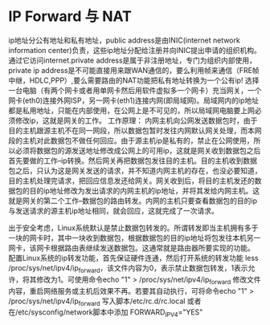 * IP Forward 与 NAT
ip地址分公有地址和私有地址，public address是由INIC(internet network information center)负责，这些ip地址分配给注册并向INIC提出申请的组织机构。通过它访问internet.private address是属于非注册地址，专门为组织内部使用，private ip address是不可能直接用来跟WAN通信的，要么利用帧来通信（FRE帧中继，HDLC,PPP）,要么需要路由的NAT功能把私有地址转换为一个公有ip!
选择一台电脑（有两个网卡或者用单网卡然后用软件虚拟多一个网卡）充当网关，一个网卡(eth0)连接外网ISP，另一网卡(eth1)连接内网(即局域网)。局域网内的ip地址都是私用地址，只能在内部使用，在公网上是不可见的，所以局域网电脑要上网必须修改ip，这就是网关的工作。
工作原理：
内网主机向公网发送数据包时，由于目的主机跟源主机不在同一网段，所以数据包暂时发往内网默认网关处理，而本网段的主机对此数据包不做任何回应。由于源主机ip是私有的，禁止在公网使用，所以必须将数据包的源发送地址修改成公网上的可用ip，这就是网关收到数据包之后首先要做的工作--ip转换。然后网关再把数据包发往目的主机。目的主机收到数据包之后，只认为这是网关发送的请求，并不知道内网主机的存在，也没必要知道，目的主机处理完请求，把回应信息发还给网关。网关收到后，将目的主机发还的数据包的目的ip地址修改为发出请求的内网主机的ip地址，并将其发给内网主机。这就是网关的第二个工作--数据包的路由转发。内网的主机只要查看数据包的目的ip与发送请求的源主机ip地址相同，就会回应，这就完成了一次请求。
 
出于安全考虑，Linux系统默认是禁止数据包转发的。所谓转发即当主机拥有多于一块的网卡时，其中一块收到数据包，根据数据包的目的ip地址将包发往本机另一网卡，该网卡根据路由表继续发送数据包。这通常就是路由器所要实现的功能。
配置Linux系统的ip转发功能，首先保证硬件连通，然后打开系统的转发功能
less /proc/sys/net/ipv4/ip_forward，该文件内容为0，表示禁止数据包转发，1表示允许，将其修改为1。可使用命令echo "1" > /proc/sys/net/ipv4/ip_forward 修改文件内容，重启网络服务或主机后效果不再。若要其自动执行，可将命令echo "1" > /proc/sys/net/ipv4/ip_forward 写入脚本/etc/rc.d/rc.local 或者 在/etc/sysconfig/network脚本中添加 FORWARD_IPV4="YES"

* 
